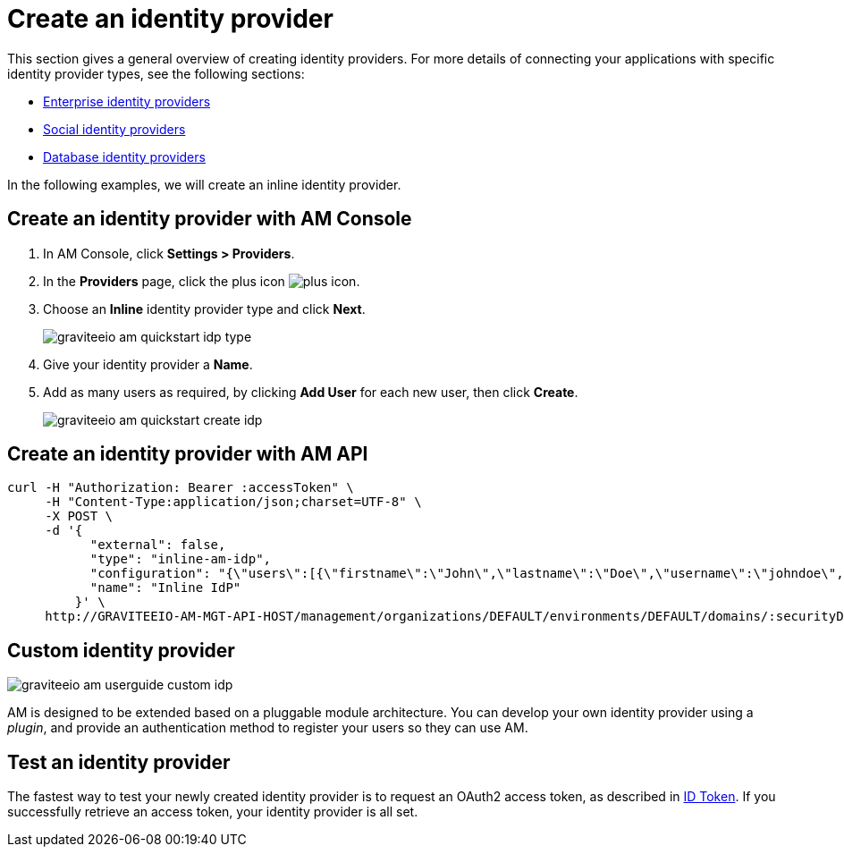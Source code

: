 = Create an identity provider

This section gives a general overview of creating identity providers. For more details of connecting your applications with specific identity provider types, see the following sections:

- link:.\corporate\introduction.html[Enterprise identity providers]
- link:.\social\introduction.html[Social identity providers]
- link:.\database\introduction.html[Database identity providers]

In the following examples, we will create an inline identity provider.

== Create an identity provider with AM Console

. In AM Console, click *Settings > Providers*.
. In the **Providers** page, click the plus icon image:icons/plus-icon.png[role="icon"].
. Choose an *Inline* identity provider type and click *Next*.
+
image::am/current/graviteeio-am-quickstart-idp-type.png[]
+
. Give your identity provider a *Name*.
. Add as many users as required, by clicking *Add User* for each new user, then click *Create*.
+
image::am/current/graviteeio-am-quickstart-create-idp.png[]

== Create an identity provider with AM API

[source]
----
curl -H "Authorization: Bearer :accessToken" \
     -H "Content-Type:application/json;charset=UTF-8" \
     -X POST \
     -d '{
           "external": false,
           "type": "inline-am-idp",
           "configuration": "{\"users\":[{\"firstname\":\"John\",\"lastname\":\"Doe\",\"username\":\"johndoe\",\"password\":\"johndoepassword\"}]}",
           "name": "Inline IdP"
         }' \
     http://GRAVITEEIO-AM-MGT-API-HOST/management/organizations/DEFAULT/environments/DEFAULT/domains/:securityDomainPath/identities
----

== Custom identity provider

image::am/current/graviteeio-am-userguide-custom-idp.png[]

AM is designed to be extended based on a pluggable module architecture.
You can develop your own identity provider using a _plugin_, and provide an authentication method to register your users so they can use AM.

== Test an identity provider

The fastest way to test your newly created identity provider is to request an OAuth2 access token, as described in link:/Getstarted/AM/profile-information.html#id-token[ID Token^].
If you successfully retrieve an access token, your identity provider is all set.
